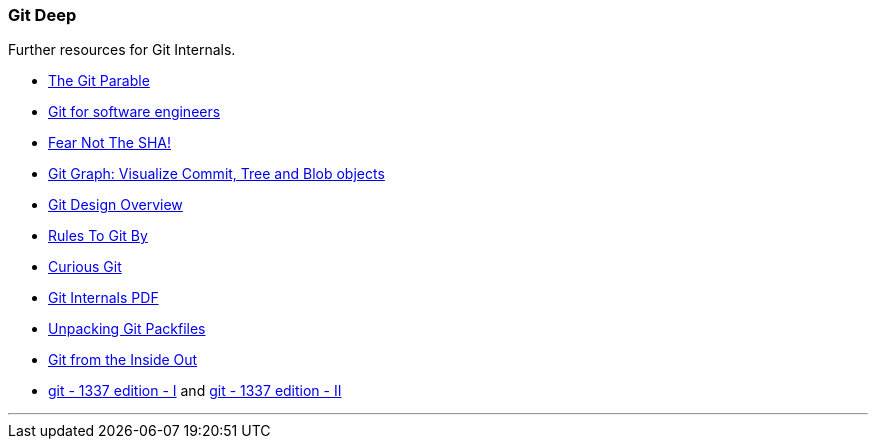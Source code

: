 === Git Deep

Further resources for Git Internals.

* link:https://tom.preston-werner.com/2009/05/19/the-git-parable.html[The Git Parable^]
* link:https://www.youtube.com/watch?v=DjOk0jnqsLk[Git for software engineers^]
* link:https://www.youtube.com/watch?v=P6jD966jzlk[Fear Not The SHA!^]
* link:https://harshkapadia2.github.io/git-graph[Git Graph: Visualize Commit, Tree and Blob objects^]
* link:https://git.wiki.kernel.org/index.php/Git[Git Design Overview^]
* link:https://www.youtube.com/watch?v=yI0BtEzdGtw[Rules To Git By^]
* link:https://matthew-brett.github.io/curious-git[Curious Git^]
* link:https://github.com/pluralsight/git-internals-pdf[Git Internals PDF^]
* link:https://codewords.recurse.com/issues/three/unpacking-git-packfiles[Unpacking Git Packfiles^]
* link:https://maryrosecook.com/blog/post/git-from-the-inside-out[Git from the Inside Out^]
* link:https://karngyan.com/blog/git-1337-edition-1[git - 1337 edition - I^] and link:https://karngyan.com/blog/git-1337-edition-2[git - 1337 edition - II^]

'''
